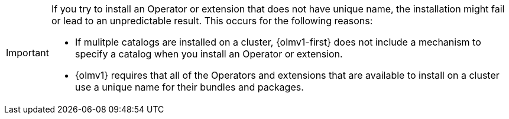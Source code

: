 // Text snippet included in the following modules:
//
// * modules/olmv1-about-catalogs.adoc

:_mod-docs-content-type: SNIPPET

[IMPORTANT]
====
If you try to install an Operator or extension that does not have unique name, the installation might fail or lead to an unpredictable result. This occurs for the following reasons:

* If mulitple catalogs are installed on a cluster, {olmv1-first} does not include a mechanism to specify a catalog when you install an Operator or extension.
* {olmv1} requires that all of the Operators and extensions that are available to install on a cluster use a unique name for their bundles and packages.
====
